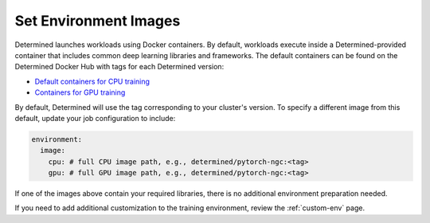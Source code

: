 .. _set-environment-images:

########################
 Set Environment Images
########################

Determined launches workloads using Docker containers. By default, workloads execute inside a
Determined-provided container that includes common deep learning libraries and frameworks. The
default containers can be found on the Determined Docker Hub with tags for each Determined version:

-  `Default containers for CPU training <https://hub.docker.com/r/determinedai/pytorch-ngc>`__
-  `Containers for GPU training <https://hub.docker.com/r/determinedai/tensorflow-ngc>`__

By default, Determined will use the tag corresponding to your cluster's version. To specify a
different image from this default, update your job configuration to include:

.. code:: bash

   environment:
     image:
       cpu: # full CPU image path, e.g., determined/pytorch-ngc:<tag>
       gpu: # full GPU image path, e.g., determined/pytorch-ngc:<tag>

If one of the images above contain your required libraries, there is no additional environment
preparation needed.

If you need to add additional customization to the training environment, review the
:ref:`custom-env` page.
